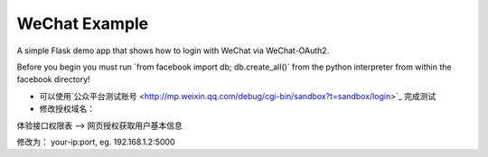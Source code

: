 WeChat Example
----------------

A simple Flask demo app that shows how to login with WeChat via WeChat-OAuth2.

Before you begin you must run \`from facebook import db; db.create_all()` from
the python interpreter from within the facebook directory!

- 可以使用`公众平台测试账号 <http://mp.weixin.qq.com/debug/cgi-bin/sandbox?t=sandbox/login>`_ 完成测试

- 修改授权域名：

体验接口权限表 —> 网页授权获取用户基本信息

修改为： your-ip:port, eg. 192.168.1.2:5000
